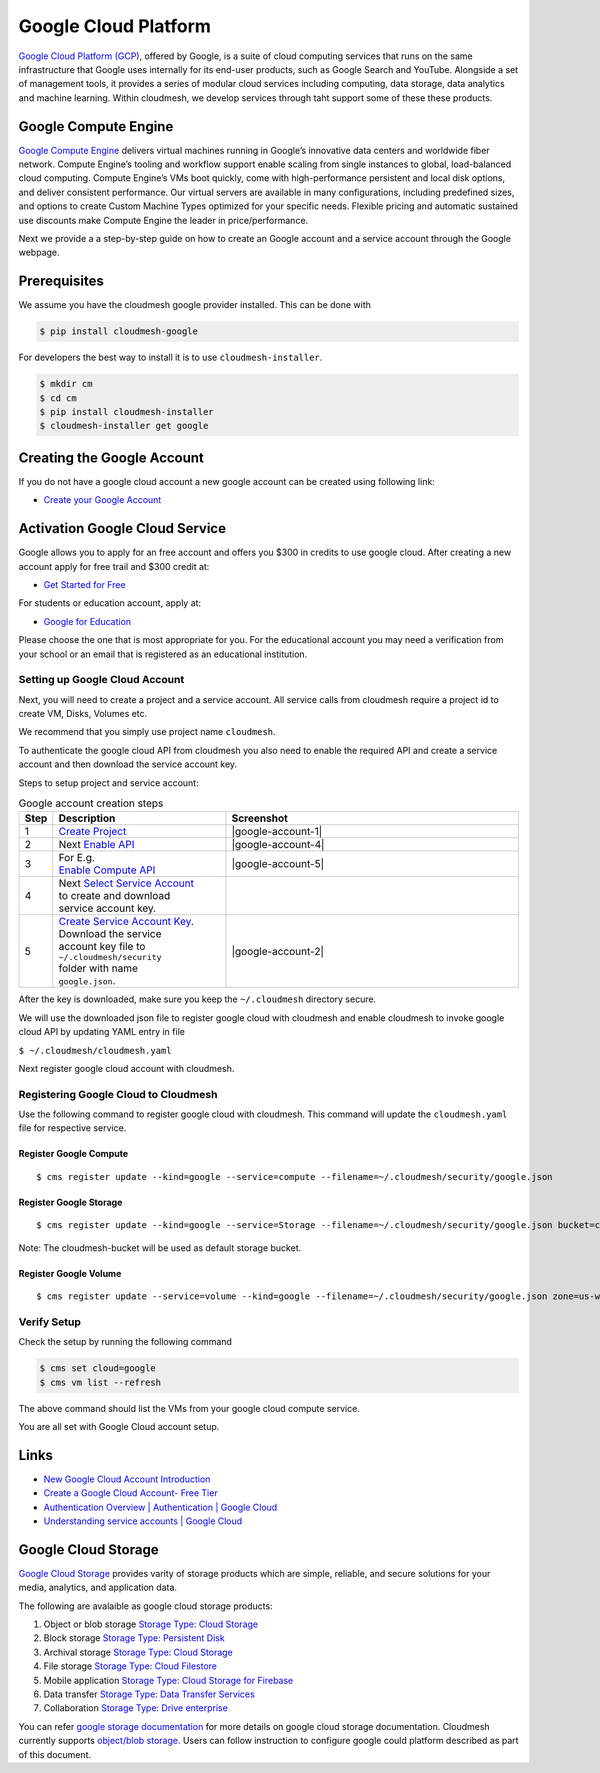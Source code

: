 Google Cloud Platform
=====================

`Google Cloud Platform (GCP) <https://cloud.google.com/>`__, offered by
Google, is a suite of cloud computing services that runs on the same
infrastructure that Google uses internally for its end-user products,
such as Google Search and YouTube. Alongside a set of management tools,
it provides a series of modular cloud services including computing, data
storage, data analytics and machine learning. Within cloudmesh, we
develop services through taht support some of these these products.


Google Compute Engine
---------------------

`Google Compute Engine <https://cloud.google.com/products/compute/>`__
delivers virtual machines running in Google’s innovative data centers
and worldwide fiber network. Compute Engine’s tooling and workflow
support enable scaling from single instances to global, load-balanced
cloud computing. Compute Engine’s VMs boot quickly, come with
high-performance persistent and local disk options, and deliver
consistent performance. Our virtual servers are available in many
configurations, including predefined sizes, and options to create
Custom Machine Types optimized for your specific needs. Flexible
pricing and automatic sustained use discounts make Compute Engine the
leader in price/performance.

Next we provide a a step-by-step guide on how to create an Google
account and a service account through the Google webpage.


Prerequisites
-------------

We assume you have the cloudmesh google provider installed. This can be
done with

.. code:: bash

   $ pip install cloudmesh-google

For developers the best way to install it is to use
``cloudmesh-installer``.

.. code:: bash

   $ mkdir cm
   $ cd cm
   $ pip install cloudmesh-installer
   $ cloudmesh-installer get google

.. mermaid::

    graph LR
      prereq(Prequisite)-->choose{Choose};

      choose-->|Developer|a(mkdir cm  <br> cd cm  <br> pip install cloudmesh-installer  <br> cloudmesh-installer get google)
      choose-->|Production|p(pip install cloudmesh-google)

Creating the Google Account
---------------------------

If you do not have a google cloud account a
new google account can be created using following link:

-  `Create your Google
   Account <https://accounts.google.com/signup/v2/webcreateaccount?flowEntry=SignUp&flowName=GlifWebSignIn>`__

Activation Google Cloud Service
-------------------------------

Google allows you to apply for an free account and offers you $300 in credits
to use google cloud. After creating a new account apply for free trail and $300
credit at:

-  `Get Started for
   Free <https://console.cloud.google.com/freetrial?_ga=2.36435558.-733144975.1575249772&_gac=1.216762084.1575249889.CjwKCAiA5o3vBRBUEiwA9PVzavyytvYEKObpJV-GtriRXXj9JCtqPkm3TEpyZ6pDgOHWgDXuqZ7tFBoCjacQAvD_BwE>`__

For students or education account, apply at:

-  `Google for
   Education <https://edu.google.com/products/google-cloud-platform/?utm_source=google&utm_medium=cpc&utm_campaign=na-US-all-en-dr-bkws-all-all-trial-b-dr-1007179&utm_content=text-ad-none-any-DEV_c-CRE_182323152622-ADGP_Hybrid%20%7C%20AW%20SEM%20%7C%20SKWS%20%7C%20US%20%7C%20en%20%7C%20Multi%20~%20Student-KWID_43700018304461092-kwd-285517564251&utm_term=KW_%2Bstudent%20%2Bcloud-ST_%2BStudent%20%2BCloud&gclid=EAIaIQobChMI07zC9eeV5gIVhMBkCh2yMwA2EAAYASAAEgKmHfD_BwE&modal_active=none>`__

Please choose the one that is most appropriate for you. For the
educational account you may need a verification from your school or an
email that is registered as an educational institution.

Setting up Google Cloud Account
^^^^^^^^^^^^^^^^^^^^^^^^^^^^^^^

Next, you will need to create a project and a service account.
All service calls from cloudmesh require a project id to
create VM, Disks, Volumes etc.

We recommend that you simply use project name ``cloudmesh``.

To authenticate the google cloud API from cloudmesh
you also need to enable the required API and
create a service account and then download the service
account key.

Steps to setup project and service account:

.. mermaid::

    graph TD
      account(Google Cloud Account)-->choose{Already have GCP Account?};

      choose-->|Create|createa(Create Google Cloud Account)
      choose-->|Signin|signin(Login to Google Cloud Console)

      createa-->choosea{Choose Account Type}

      choosea-->free(Sign Up for Free Tier)
      choosea-->edu(Sign Up for Education Account)

      free-->|Signin|signin
      edu-->|Signin|signin

      signin-->project(Create Project <br> name cloudmesh)
      project-->enableapi(Enable API e.g. <br> Compute, Storage, Volume)
      enableapi-->createsa(Create/Select Service Account)
      createsa-->downloadsk("Create/Download Service Key <br> name google.json <br> to folder ~/.cloudmesh/security")
      downloadsk-->register("Register to Cloudmesh <br> with downloaded json")

      click createa "https://accounts.google.com/signup/v2/webcreateaccount?flowEntry=SignUp&flowName=GlifWebSignIn"
      click signin "http://console.cloud.google.com/"
      click free "https://console.cloud.google.com/freetrial?_ga=2.36435558.-733144975.1575249772&_gac=1.216762084.1575249889.CjwKCAiA5o3vBRBUEiwA9PVzavyytvYEKObpJV-GtriRXXj9JCtqPkm3TEpyZ6pDgOHWgDXuqZ7tFBoCjacQAvD_BwE"
      click edu "https://edu.google.com/products/google-cloud-platform/?utm_source=google&utm_medium=cpc&utm_campaign=na-US-all-en-dr-bkws-all-all-trial-b-dr-1007179&utm_content=text-ad-none-any-DEV_c-CRE_182323152622-ADGP_Hybrid%20%7C%20AW%20SEM%20%7C%20SKWS%20%7C%20US%20%7C%20en%20%7C%20Multi%20~%20Student-KWID_43700018304461092-kwd-285517564251&utm_term=KW_%2Bstudent%20%2Bcloud-ST_%2BStudent%20%2BCloud&gclid=EAIaIQobChMI07zC9eeV5gIVhMBkCh2yMwA2EAAYASAAEgKmHfD_BwE&modal_active=none"
      click project "https://console.cloud.google.com/projectcreate"
      click enableapi "https://console.cloud.google.com/apis/library"
      click createsa "https://console.cloud.google.com/projectselector2/iam-admin/serviceaccounts?supportedpurview=project"
      click downloadsk "https://console.cloud.google.com/apis/credentials/serviceaccountkey"
      click register "https://cloudmesh.github.io/cloudmesh-manual/manual/register.html"

.. list-table:: Google account creation steps
   :widths: 5 35 60
   :header-rows: 1

   * - Step
     - Description
     - Screenshot
   * - 1
     - `Create Project <https://console.cloud.google.com/projectcreate>`__
     - |google-account-1|
   * - 2
     - Next `Enable API <https://console.cloud.google.com/apis/library>`__
     - |google-account-4|
   * - 3
     - | For E.g.
       | `Enable Compute API <https://console.cloud.google.com/apis/library/compute.googleapis.com?q=Compute>`__
     - |google-account-5|
   * - 4
     - | Next `Select Service Account <https://console.cloud.google.com/projectselector2/iam-admin/serviceaccounts?supportedpurview=project>`__
       | to create and download
       | service account key.
     -
   * - 5
     - | `Create Service Account Key <https://console.cloud.google.com/apis/credentials/serviceaccountkey>`__.
       | Download the service
       | account key file to
       | ``~/.cloudmesh/security``
       | folder with name
       | ``google.json``.
     - |google-account-2|

After the key is downloaded, make sure you keep the ``~/.cloudmesh``
directory secure.

We will use the downloaded json file to register google cloud with
cloudmesh and enable cloudmesh to invoke google cloud API
by updating YAML entry in file

``$ ~/.cloudmesh/cloudmesh.yaml``

Next register google cloud account with cloudmesh.

Registering Google Cloud to Cloudmesh
^^^^^^^^^^^^^^^^^^^^^^^^^^^^^^^^^^^^^

Use the following command to register google cloud
with cloudmesh. This command will update the
``cloudmesh.yaml`` file for respective service.

Register Google Compute
~~~~~~~~~~~~~~~~~~~~~~~

::

   $ cms register update --kind=google --service=compute --filename=~/.cloudmesh/security/google.json

Register Google Storage
~~~~~~~~~~~~~~~~~~~~~~~

::

   $ cms register update --kind=google --service=Storage --filename=~/.cloudmesh/security/google.json bucket=cloudmesh-bucket

Note: The cloudmesh-bucket will be used as default storage bucket.

Register Google Volume
~~~~~~~~~~~~~~~~~~~~~~

::

   $ cms register update --service=volume --kind=google --filename=~/.cloudmesh/security/google.json zone=us-west-a sizeGb=100 label=google

Verify Setup
^^^^^^^^^^^^

Check the setup by running the following command

.. code:: bash

   $ cms set cloud=google
   $ cms vm list --refresh

The above command should list the VMs from your google cloud compute service.

You are all set with Google Cloud account setup.

Links
-----

-  `New Google Cloud Account
   Introduction <https://console.cloud.google.com/getting-started>`__
-  `Create a Google Cloud Account- Free
   Tier <https://cloud.google.com/free/docs/gcp-free-tier>`__
-  `Authentication Overview \| Authentication \| Google
   Cloud <https://cloud.google.com/docs/authentication/>`__
-  `Understanding service accounts \| Google
   Cloud <https://cloud.google.com/iam/docs/understanding-service-accounts/>`__

.. |google-account-1| thumbnail:: images/MyAccount_03.png
.. |google-account-2| thumbnail:: images/CreateKey_01.png
.. |google-account-3| thumbnail:: images/MyAccount_03.png
.. |google-account-4| thumbnail:: images/EnableAPI_01.png
.. |google-account-5| thumbnail:: images/EnableAPI_02.png


Google Cloud Storage
--------------------

`Google Cloud Storage <https://cloud.google.com/products/storage/>`__
provides varity of storage products which are simple, reliable, and
secure solutions for your media, analytics, and application data.

The following are avalaible as google cloud storage products:

1. Object or blob storage `Storage Type: Cloud
   Storage <https://cloud.google.com/storage/>`__
2. Block storage `Storage Type: Persistent
   Disk <https://cloud.google.com/persistent-disk/>`__
3. Archival storage `Storage Type: Cloud
   Storage <https://cloud.google.com/storage/>`__
4. File storage `Storage Type: Cloud
   Filestore <https://cloud.google.com/filestore/>`__
5. Mobile application `Storage Type: Cloud Storage for
   Firebase <https://firebase.google.com/products/storage/>`__
6. Data transfer `Storage Type: Data Transfer
   Services <https://cloud.google.com/products/data-transfer/>`__
7. Collaboration `Storage Type: Drive
   enterprise <https://cloud.google.com/drive-enterprise/>`__

You can refer `google storage documentation
<https://cloud.google.com/storage/docs/>`__ for more details on google
cloud storage documentation. Cloudmesh currently supports `object/blob
storage <https://cloud.google.com/storage/docs/how-to>`__. Users can
follow instruction to configure google could platform described as
part of this document.
				
				  
